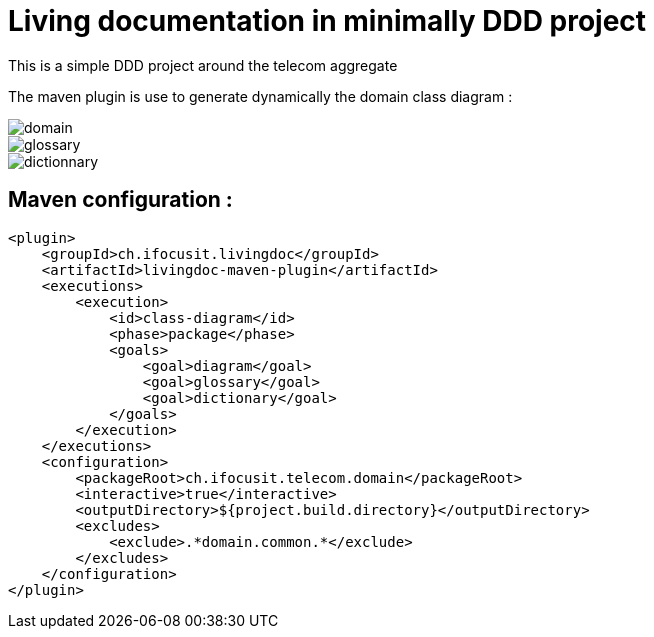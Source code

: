 :imagesdir: images

= Living documentation in minimally DDD project

This is a simple DDD project around the telecom aggregate

The maven plugin is use to generate dynamically the domain class diagram :

image::domain.png[]
image::glossary.png[]
image::dictionnary.png[]

== Maven configuration :
[source,xml]
----
<plugin>
    <groupId>ch.ifocusit.livingdoc</groupId>
    <artifactId>livingdoc-maven-plugin</artifactId>
    <executions>
        <execution>
            <id>class-diagram</id>
            <phase>package</phase>
            <goals>
                <goal>diagram</goal>
                <goal>glossary</goal>
                <goal>dictionary</goal>
            </goals>
        </execution>
    </executions>
    <configuration>
        <packageRoot>ch.ifocusit.telecom.domain</packageRoot>
        <interactive>true</interactive>
        <outputDirectory>${project.build.directory}</outputDirectory>
        <excludes>
            <exclude>.*domain.common.*</exclude>
        </excludes>
    </configuration>
</plugin>
----
